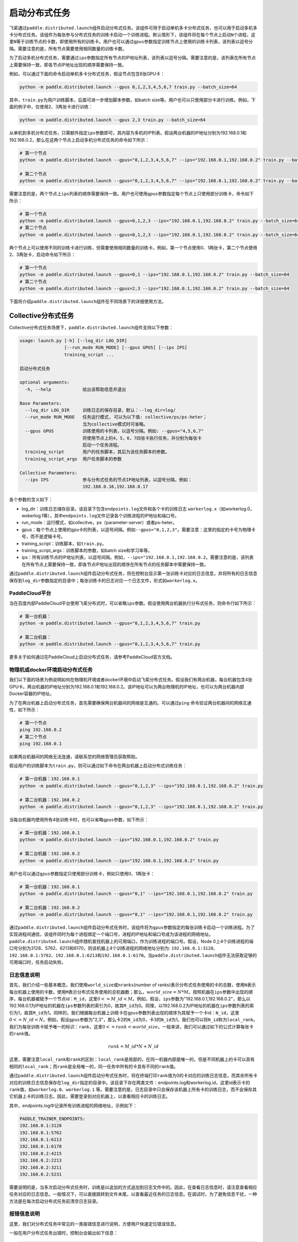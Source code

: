 启动分布式任务
------------------

飞桨通过\ ``paddle.distributed.launch``\ 组件启动分布式任务。该组件可用于启动单机多卡分布式任务，也可以用于启动多机多卡分布式任务。该组件为每张参与分布式任务的训练卡启动一个训练进程。默认情形下，该组件将在每个节点上启动\ ``N``\ 个进程，这里\ ``N``\ 等于训练节点的卡数，即使用所有的训练卡。用户也可以通过\ ``gpus``\ 参数指定训练节点上使用的训练卡列表，该列表以逗号分隔。需要注意的是，所有节点需要使用相同数量的训练卡数。

为了启动多机分布式任务，需要通过\ ``ips``\ 参数指定所有节点的IP地址列表，该列表以逗号分隔。需要注意的是，该列表在所有节点上需要保持一致，即各节点IP地址出现的顺序需要保持一致。

例如，可以通过下面的命令启动单机多卡分布式任务，假设节点包含8张GPU卡：

.. code-block::

   python -m paddle.distributed.launch --gpus 0,1,2,3,4,5,6,7 train.py --batch_size=64

其中，\ ``train.py``\ 为用户训练脚本，后面可进一步增加脚本参数，如batch size等。用户也可以只使用部分卡进行训练。例如，下面的例子中，仅使用2、3两张卡进行训练：

.. code-block::

   python -m paddle.distributed.launch --gpus 2,3 train.py --batch_size=64

从单机到多机分布式任务，只需额外指定\ ``ips``\ 参数即可，其内容为多机的IP列表。假设两台机器的IP地址分别为192.168.0.1和192.168.0.2，那么在这两个节点上启动多机分布式任务的命令如下所示：

.. code-block::
   
   # 第一个节点
   python -m paddle.distributed.launch --gpus="0,1,2,3,4,5,6,7" --ips="192.168.0.1,192.168.0.2" train.py --batch_size=64

   # 第二个节点
   python -m paddle.distributed.launch --gpus="0,1,2,3,4,5,6,7" --ips="192.168.0.1,192.168.0.2" train.py --batch_size=64

需要注意的是，两个节点上\ ``ips``\ 列表的顺序需要保持一致。用户也可使用\ ``gpus``\ 参数指定每个节点上只使用部分训练卡，命令如下所示：

.. code-block::
   
   # 第一个节点
   python -m paddle.distributed.launch --gpus=0,1,2,3 --ips="192.168.0.1,192.168.0.2" train.py --batch_size=64
   # 第二个节点
   python -m paddle.distributed.launch --gpus=0,1,2,3 --ips="192.168.0.1,192.168.0.2" train.py --batch_size=64

两个节点上可以使用不同的训练卡进行训练，但需要使用相同数量的训练卡。例如，第一个节点使用0、1两张卡，第二个节点使用2、3两张卡，启动命令如下所示：

.. code-block::
   
   # 第一个节点
   python -m paddle.distributed.launch --gpus=0,1 --ips="192.168.0.1,192.168.0.2" train.py --batch_size=64
   # 第二个节点
   python -m paddle.distributed.launch --gpus=2,3 --ips="192.168.0.1,192.168.0.2" train.py --batch_size=64

下面将介绍\ ``paddle.distributed.launch``\ 组件在不同场景下的详细使用方法。

Collective分布式任务
~~~~~~~~~~~~~~~~~~~~~

Collective分布式任务场景下，\ ``paddle.distributed.launch``\ 组件支持以下参数：

.. code-block::
   
   usage: launch.py [-h] [--log_dir LOG_DIR]
                    [--run_mode RUN_MODE] [--gpus GPUS] [--ips IPS]
                    training_script ...
   
   启动分布式任务 
   
   optional arguments:
     -h, --help            给出该帮助信息并退出
   
   Base Parameters:
     --log_dir LOG_DIR     训练日志的保存目录，默认：--log_dir=log/
     --run_mode RUN_MODE   任务运行模式, 可以为以下值: collective/ps/ps-heter；
                           当为collective模式时可省略。
     --gpus GPUS           训练使用的卡列表，以逗号分隔。例如: --gpus="4,5,6,7"
                           将使用节点上的4，5，6，7四张卡执行任务，并分别为每张卡
                           启动一个任务进程。
     training_script       用户的任务脚本，其后为该任务脚本的参数。
     training_script_args  用户任务脚本的参数
   
   Collective Parameters:
     --ips IPS             参与分布式任务的节点IP地址列表，以逗号分隔，例如：
                           192.168.0.16,192.168.0.17
   
各个参数的含义如下：

-  log_dir：训练日志储存目录。该目录下包含\ ``endpoints.log``\ 文件和各个卡的训练日志 \ ``workerlog.x``\ （如workerlog.0，wokerlog.1等），其中\ ``endpoints.log``\ 文件记录各个训练进程的IP地址和端口号。
-  run_mode：运行模式，如collecitve，ps（parameter-server）或者ps-heter。
-  gpus：每个节点上使用的gpu卡的列表，以逗号间隔。例如\ ``--gpus="0,1,2,3"``\ 。需要注意：这里的指定的卡号为物理卡号，而不是逻辑卡号。
-  training_script：训练脚本，如\ ``train.py``\ 。
-  training_script_args：训练脚本的参数，如batch size和学习率等。
-  ips：所有训练节点的IP地址列表，以逗号间隔。例如，\ ``--ips="192.168.0.1,192.168.0.2``\ 。需要注意的是，该列表在所有节点上需要保持一致，即各节点IP地址出现的顺序在所有节点的任务脚本中需要保持一致。

通过\ ``paddle.distributed.launch``\ 组件启动分布式任务，将在控制台显示第一张训练卡对应的日志信息，并将所有的日志信息保存到\ ``log_dir``\ 参数指定的目录中；每张训练卡的日志对应一个日志文件，形式如\ ``workerlog.x``\ 。

PaddleCloud平台
===================

当在百度内部PaddleCloud平台使用飞桨分布式时，可以省略\ ``ips``\ 参数。假设使用两台机器执行分布式任务，则命令行如下所示：

.. code-block::
   
   # 第一台机器：
   python -m paddle.distributed.launch --gpus="0,1,2,3,4,5,6,7" train.py

   # 第二台机器：
   python -m paddle.distributed.launch --gpus="0,1,2,3,4,5,6,7" train.py

更多关于如何通过在PaddleCloud上启动分布式任务，请参考PaddleCloud官方文档。

物理机或docker环境启动分布式任务
============================

我们以下面的场景为例说明如何在物理机环境或者docker环境中启动飞桨分布式任务。假设我们有两台机器，每台机器包含4张GPU卡。两台机器的IP地址分别为192.168.0.1和192.168.0.2。该IP地址可以为两台物理机的IP地址，也可以为两台机器内部Docker容器的IP地址。

.. image:: ../collective/img/dp_exam1.png
  :width: 400
  :alt: launch
  :align: center

为了在两台机器上启动分布式任务，首先需要确保两台机器间的网络是互通的。可以通过\ ``ping`` \命令验证两台机器间的网络互通性，如下所示：

.. code-block::
   
   # 第一个节点
   ping 192.168.0.2
   # 第二个节点
   ping 192.168.0.1

如果两台机器间的网络无法连通，请联系您的网络管理员获取帮助。

假设用户的训练脚本为\ ``train.py``\ ，则可以通过如下命令在两台机器上启动分布式训练任务： 

.. code-block::
   
   # 第一台机器：192.168.0.1
   python -m paddle.distributed.launch --gpus="0,1,2,3" --ips="192.168.0.1,192.168.0.2" train.py

   # 第二台机器：192.168.0.2
   python -m paddle.distributed.launch --gpus="0,1,2,3" --ips="192.168.0.1,192.168.0.2" train.py

当每台机器均使用所有4张训练卡时，也可以省略\ ``gpus``\ 参数，如下所示：

.. code-block::
   
   # 第一台机器：192.168.0.1
   python -m paddle.distributed.launch --ips="192.168.0.1,192.168.0.2" train.py

   # 第二台机器：192.168.0.2
   python -m paddle.distributed.launch --ips="192.168.0.1,192.168.0.2" train.py

用户也可以通过\ ``gpus``\ 参数指定只使用部分训练卡，例如只使用0、1两张卡：

.. code-block::
   
   # 第一台机器：192.168.0.1
   python -m paddle.distributed.launch --gpus="0,1" --ips="192.168.0.1,192.168.0.2" train.py

   # 第二台机器：192.168.0.2
   python -m paddle.distributed.launch --gpus="0,1" --ips="192.168.0.1,192.168.0.2" train.py

通过\ ``paddle.distributed.launch``\ 组件启动分布式任务时，该组件将为\ ``gpus``\ 参数指定的每张训练卡启动一个训练进程。为了实现进程间通信，该组件同时为每个进程绑定一个端口号，进程的IP地址和端口号成为该进程的网络地址。\ ``paddle.distributed.launch``\ 组件随机查找机器上的可用端口，作为训练进程的端口号。假设，Node 0上4个训练进程的端口号分别为3128、5762、6213和6170，则该机器上4个训练进程的网络地址分别为: \ ``192.168.0.1:3128``\ 、\ ``192.168.0.1:5762``\ 、\ ``192.168.0.1:6213``\ 和\ ``192.168.0.1:6170``\ 。当\ ``paddle.distributed.launch``\ 组件无法获取足够的可用端口时，任务启动失败。

日志信息说明
===========

首先，我们介绍一些基本概念。我们使用\ ``world_size``\ 或\ ``nranks``\ (number of ranks)表示分布式任务使用的卡的总数，使用\ ``N``\ 表示每台机器上使用的卡数，使用\ ``M``\ 表示分布式任务使用的总机器数；那么，\ :math:`world\_size=N*M`\ 。按照机器在\ ``ips``\ 参数中出现的顺序，每台机器被赋予一个节点id：\ ``M_id``\ ，这里\ :math:`0<=M\_id<M`\ 。例如，假设，\ ``ips``\ 参数为"192.168.0.1,192.168.0.2"，那么以192.168.0.1为IP地址的机器在\ ``ips``\ 参数列表的索引为0，故其\ ``M_id``\ 为0。同理，以192.168.0.2为IP地址的机器在\ ``ips``\ 参数列表的索引为1，故其\ ``M_id``\ 为1。同样的，我们根据每台机器上训练卡在\ ``gpus``\ 参数列表出现的顺序为其赋予一个卡id：\ ``N_id``\ ，这里\ :math:`0<=N\_id<N`\ 。例如，假设\ ``gpus``\ 参数为"2,3"，那么卡2的\ ``N_id``\ 为0，卡3的\ ``N_id``\ 为1。我们也可以将\ ``N_id``\ 称为\ ``local_rank``\ 。我们为每张训练卡赋予唯一的标识：\ ``rank``\ ，这里\ :math:`0<=rank<world\_size`\。一般来讲，我们可以通过如下的公式计算每张卡的\ ``rank``\ 值。

.. math::

   rank = M\_id * N + N\_id

这里，需要注意\ ``local_rank``\ 和\ ``rank``\ 的区别：\ ``local_rank``\ 是局部的，在同一机器内部是唯一的，但是不同机器上的卡可以具有相同的\ ``local_rank``\ ；而\ ``rank``\ 是全局唯一的，同一任务中所有的卡具有不同的\ ``rank``\ 值。

通过\ ``paddle.distributed.launch``\ 组件启动分布式任务时，将在终端打印\ ``rank``\ 值为0的卡对应的训练日志信息，而其余所有卡对应的训练日志信息保存在\ ``log_dir``\ 指定的目录中。该目录下存在两类文件：endpoints.log和workerlog.id，这里id表示卡的\ ``rank``\ 值，如\ ``workerlog.0``\ 、\ ``workerlog.1`` \等。需要注意的是，日志目录中只会保存该机器上所有卡的训练日志，而不会保存其它机器上卡的训练日志。因此，需要登录到对应机器上，以查看相应卡的训练日志。

其中，endpoints.log中记录所有训练进程的网络地址，示例如下：

.. code-block::
   
   PADDLE_TRAINER_ENDPOINTS:
   192.168.0.1:3128
   192.168.0.1:5762
   192.168.0.1:6213
   192.168.0.1:6170
   192.168.0.2:4215
   192.168.0.2:2213
   192.168.0.2:3211
   192.168.0.2:5231

需要说明的是，当多次启动分布式任务时，训练是以追加的方式追加到日志文件中的。因此，在查看日志信息时，请注意查看相应任务对应的日志信息。一般情况下，可以直接跳转到文件末尾，以查看最近任务的日志信息。在调试时，为了避免信息干扰，一种方法是在每次启动分布式任务前清空日志目录。 

报错信息说明
===========

这里，我们对分布式任务中常见的一类报错信息进行说明，方便用户快速定位错误信息。

一般在用户分布式任务出错时，控制台会输出如下信息：

.. code-block::
   
   "ABORT!!! Out of all 8 trainers, the trainer process with rank=[2,3] was aborted. Please check its log.".

上述信息给出分布式任务的\ ``world_size``\ 为8，其中\ ``rank``\ 值为2和3的进程终止。因此，通过上述信息，用户可以快速判断出错的进程，并查看相应的训练日志获取更多错误信息。例如，可以直接查看\ ``workerlog.2``\ 和\ ``workerlog.3``\ 两个进程的错误日志，获取更多错误信息。

当训练日志包含如下信息时，通常表明其它训练进程出错，导致当前训练进程被中断。也就是说，用户需要查看其它训练进程的日志信息获取更多任务失败原因。

.. code-block::
   
   [SignalInfo: *** SIGTERM (@0x3fe) received by PID 1164 (TID 0x7f6cf1fc6700) from PID 1022 ***]

例如，某用户在排查报错信息时，发现\ ``workerlog.0``\ 日志中存在上述信息。进一步查看其它进程的日志信息，最终在\ ``workerlog.4``\ 中发现如下报错信息，进而定位出错原因是数据读取出错。

.. code-block::

   2021-11-03 05:08:55,091 - ERROR - DataLoader reader thread raised an exception!                                  
   Error: [Errno 5] Input/output error                                                                  
   Traceback (most recent call last):
      File "/root/paddlejob/workspace/env_run/reader.py", line 218, in __next__ 
         data = next(self, loader)
      File "/usr/local/lib/python3.7/site-packages/paddle/fluid/dataloader/dataloader_iter.py", line 779, in __next__
         data = self._reader.read_next_var_list()
   SystemError: (Fatal) Blocking queue is killed because the data reader raises an exception.
   [Hint: Expected killed_ != true, but received killed_:1 == true:1.] (at /paddle/paddle/fluid/operators/reader/blocking_queue.h:158)
